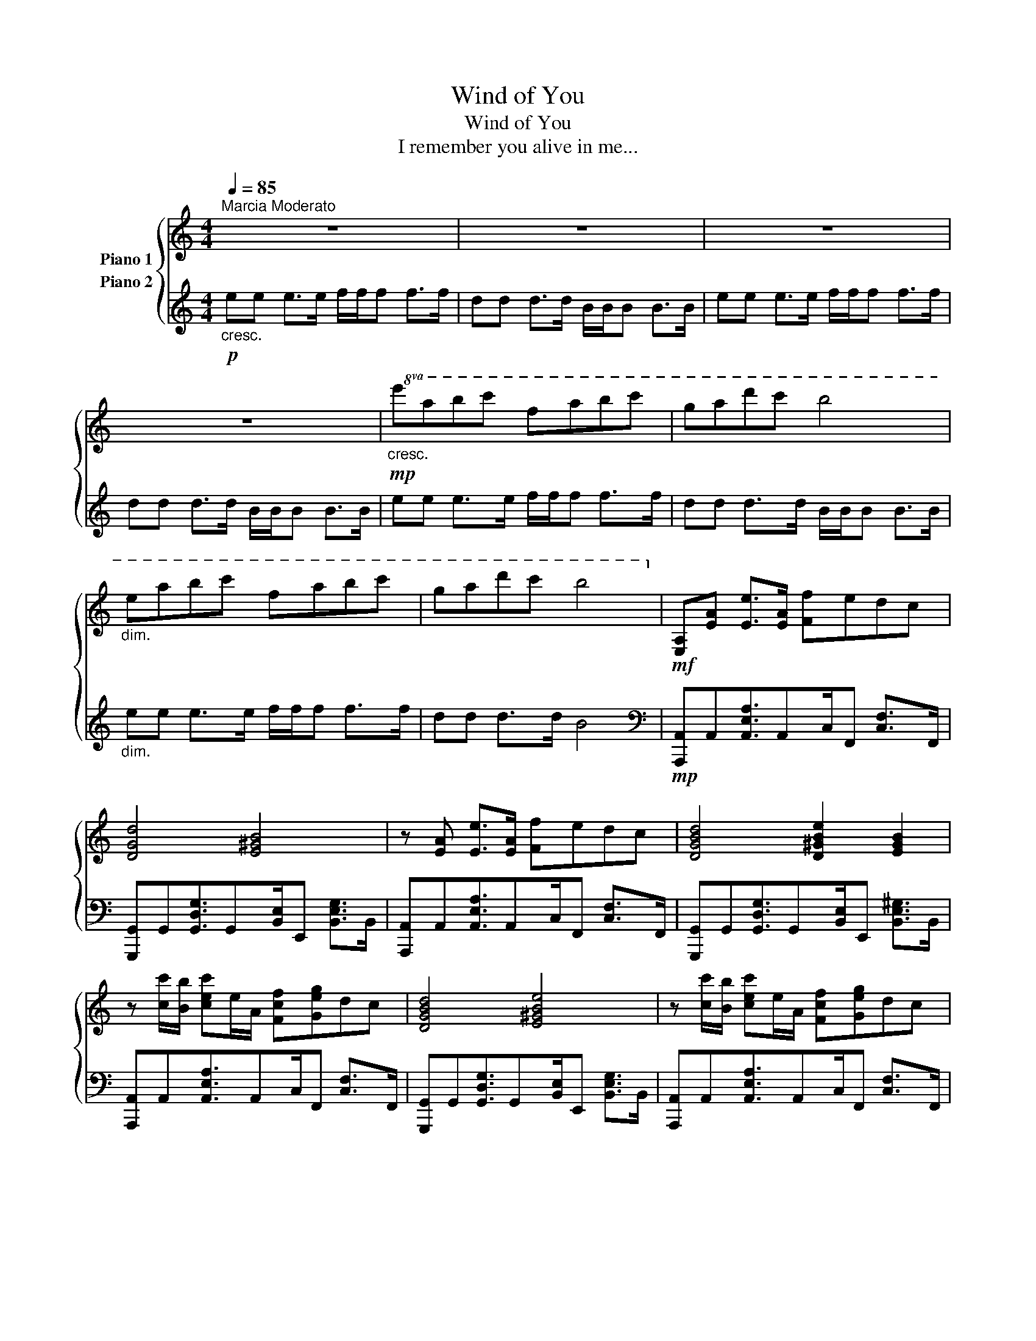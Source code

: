 X:1
T:Wind of You
T:Wind of You
T:I remember you alive in me...
%%score { 1 2 }
L:1/8
Q:1/4=85
M:4/4
K:C
V:1 treble nm="Piano 1"
V:2 treble nm="Piano 2"
V:1
"^Marcia Moderato" z8 | z8 | z8 | z8 |!mp!"_cresc."!8va(! e'a'b'c'' f'a'b'c'' | g'a'd''c'' b'4 | %6
"_dim." e'a'b'c'' f'a'b'c'' | g'a'd''c'' b'4!8va)! |!mf! [E,A,][EA] [Ee]>[EA] [Ff]edc | %9
 [DGd]4 [E^GB]4 | z [EA] [Ee]>[EA] [Ff]edc | [DGBd]4 [D^GBe]2 [EGB]2 | %12
 z [cc']/[Bb]/ [cec']e/A/ [Fcf][Geg]dc | [DGBd]4 [E^GBe]4 | z [cc']/[Bb]/ [cec']e/A/ [Fcf][Geg]dc | %15
 [Bda]3 [Bda]/[d_e]/ [^Gd=e^g]2 [Beb]2 | z [CE] [EG]>[CG] [CFA][EG][DF][CE] | %17
 [DAd]4 [Bd^gb]2 [egbe']2 |!f! [A,E][EA]/[DB]/ [EAc]E [Cc]/[B,B]/ [CFAc]2 [DGc] | %19
 [DGc][DGc]3/2[DGc]3/2 [D^GB][Aa]/[Bb]/ [cc']/[Bb]/[Aa]/[G^g]/ | %20
 [Acea][cec']/[Bdb]/ [ceac']2 [cfc']/[Beb]/ [cfc']2 [dgbd']- | [dgbd']4 [d^gb]4 | %22
 z [Aca]/[Bdb]/ [ceac']2 [cfc']/[Beb]/ [cfc']2 [DGc] | %23
 [DGc][DGc]3/2[DGc]3/2 [E^GB][Ada]/[Bd^gb]/ [ceac']/[Bdgb]/[Aca]/[GBg]/ | %24
 [Aa][ceac']/[Bdb]/ [ceac']2 [cfac']/[Beb]/ [cfac']2 [dgbd']- | [dgbd']4 [d^gb]4 | %26
!mf! _A/G/=A<BA c/B/c<dc | e/d/e<ae d/c/B<cA/G/ | F2 F4 [FA]2 | [E^G]4- [EG]EAB | %30
 A/^G/A<BA c/B/c<dc | e/d/e<ab c'/b/c'/a/- a2- | a6 ba | ^g6 fe |!8va(! e'a'b'c'' f'a'b'c'' | %35
 g'a'd''c'' b'4 | e'a'b'c'' f'a'b'c'' | g'a'd''c'' b'4 | e'a'b'c'' f'a'b'c'' | g'a'd''c'' b'4 | %40
 e'a'b'c'' f'a'b'c'' | g'a'd''c'' b'4!8va)! |!f! [A,E][EA]/[DB]/ [EAc]E [Cc]/[B,B]/ [CFAc]2 [DGc] | %43
 [DGc][DGc]3/2[DGc]3/2 [D^GB][Aa]/[Bb]/ [cc']/[Bb]/[Aa]/[G^g]/ | %44
 [Acea][cec']/[Bdb]/ [ceac']2 [cfc']/[Beb]/ [cfc']2 [dgbd']- | [dgbd']4 [d^gb]4 | %46
 z [Aca]/[Bdb]/ [ceac']2 [cfc']/[Beb]/ [cfc']2 [DGc] | %47
 [DGc][DGc]3/2[DGc]3/2 [E^GB][Ada]/[Bd^gb]/ [ceac']/[Bdgb]/"_dim."[Acfa]/[GBeg]/ | %48
 [Aa][ceac']/[Bdgb]/ [ceac']2 [cfac']/[Beb]/ [ceac']2 [d-gbd'] | [dfgd']8 |] %50
V:2
!p!"_cresc." ee e>e f/f/f f>f | dd d>d B/B/B B>B | ee e>e f/f/f f>f | dd d>d B/B/B B>B | %4
 ee e>e f/f/f f>f | dd d>d B/B/B B>B |"_dim." ee e>e f/f/f f>f | dd d>d B4 | %8
[K:bass]!mp! [A,,,A,,]A,,[A,,E,A,]3/2A,,C,/F,, [C,F,]>F,, | %9
 [G,,,G,,]G,,[G,,D,G,]3/2G,,[B,,E,]/E,, [B,,E,G,]>B,, | %10
 [A,,,A,,]A,,[A,,E,A,]3/2A,,C,/F,, [C,F,]>F,, | %11
 [G,,,G,,]G,,[G,,D,G,]3/2G,,[B,,E,]/E,, [B,,E,^G,]>B,, | %12
 [A,,,A,,]A,,[A,,E,A,]3/2A,,C,/F,, [C,F,]>F,, | %13
 [G,,,G,,]G,,[G,,D,G,]3/2G,,[B,,E,]/E,, [B,,E,G,]>B,, | %14
 [A,,,A,,]A,,[A,,E,A,]3/2A,,C,/F,, [C,F,]>F,, | %15
 [G,,,G,,]G,,[G,,D,G,]3/2G,,[D,E,]/^G,, [E,^G,B,]>B,, | A,,2 [E,A,]3/2A,,C,/F,, [C,F,]>F,, | %17
 [G,,D,]G,,[D,G,]3/2G,,[B,,E,]/E,,/B,,/ E,,/^G,,/E,,/^G,,,/ | %18
!mf! [A,,,A,,]A,, [C,E,A,]>A,, F,,/[A,,C,F,]/F,, [F,,C,F,][G,,D,G,]- | %19
 [G,,D,G,]G,,,[G,,D,]3/2D,[D,^G,]/^G,, [C,E,C][B,,E,B,] | %20
 [A,,,A,,]A,, [C,E,A,]>A,, F,,/[A,,C,F,]/F,, [F,,C,F,][G,,D,G,]- | %21
 [G,,D,G,]G,,, [G,,D,]G,,/D,/ E,,/[^G,,E,]/E,,/B,,/ E,,/[G,,E,]/E,,/B,,/ | %22
 [A,,,A,,]A,, [C,E,A,]>A,, F,,/[A,,C,F,]/F,, [F,,C,F,][G,,D,G,]- | %23
 [G,,D,G,]G,,,[G,,D,]3/2D,[D,^G,]/^G,, [C,E,C][B,,E,B,] | %24
 [A,,,A,,]A,, [C,E,A,]>A,, F,,/[A,,C,F,]/F,, [C,F,][G,,D,G,]- | %25
 [G,,D,G,]G,,,[G,,D,]3/2D,[B,,E,]/E,, [B,,E,]/E,,E,,/ | [A,CE]4 [^G,CE]4 | [G,CE]4 [^F,C^F]4 | %28
 [F,C]6 A,2 | [^G,B,]4- [G,B,] [G,B,D]3 | [A,CE]4 [^G,CE]4 | [G,CE]4 [^F,A,D^F]4 | [F,A,CF]8 | %33
 [^G,B,D]8 | [E,A,CE]4 [F,CF]4 | [G,DG]4 [E,B,E]4 | [E,A,C]4 [F,CF]4 | %37
[K:treble] [G,DB]4 [E,B,E]2 e2 | [A,CEA]2 e>A [F,CF] f2 d | [G,DG]4 [E,B,E]4 | %40
 [E,A,C]A e>A [F,CF] f2 d | [G,DG]4[K:bass] [E,^G,B,E]4 | %42
!f! [A,,,A,,]A,, [C,E,A,]>A,, F,,/[A,,C,F,]/F,, [F,,C,F,][G,,D,G,]- | %43
 [G,,D,G,]G,,, [G,,D,]>D, D,/[D,^G,]/^G,, [C,E,C][B,,E,B,] | %44
 [A,,,A,,]A,, [C,E,A,]>A,, F,,/[A,,C,F,]/F,, [F,,C,F,][G,,D,G,]- | %45
 [G,,D,G,]G,,, [G,,D,]G,,/D,/ E,,/[^G,,E,]/E,,/B,,/ E,,/[G,,E,]/E,,/B,,/ | %46
 [A,,,A,,]A,, [C,E,A,]>A,, F,,/[A,,C,F,]/F,, [F,,C,F,][G,,D,G,]- | %47
 [G,,D,G,]G,,,[G,,D,]3/2D,[D,^G,]/^G,, [C,E,C]"_dim."[B,,E,B,] | %48
 [A,,,A,,]A,, [C,E,A,]>A,, F,,/[A,,C,F,]/F,, [C,F,][G,,D,G,]- | [G,,D,G,]G,,, [G,,D,]6 |] %50

